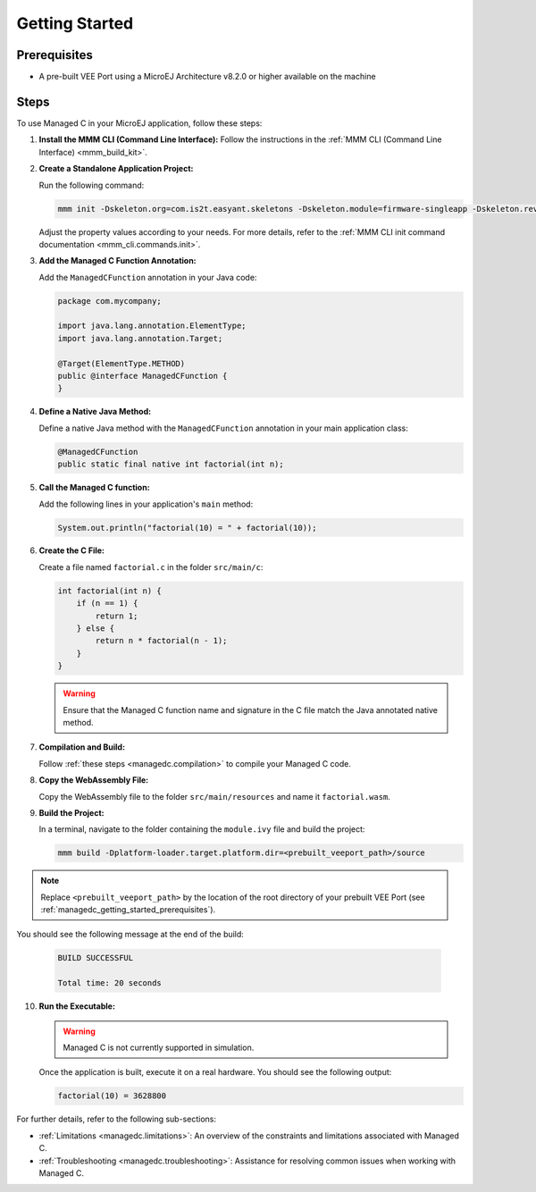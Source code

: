 .. _managedc.getting_started:


Getting Started
===============

.. _managedc_getting_started_prerequisites:

Prerequisites
-------------

- A pre-built VEE Port using a MicroEJ Architecture v8.2.0 or higher available on the machine

Steps
-----

To use Managed C in your MicroEJ application, follow these steps:

1. **Install the MMM CLI (Command Line Interface):** Follow the instructions in the :ref:`MMM CLI (Command Line Interface) <mmm_build_kit>`.

2. **Create a Standalone Application Project:**

   Run the following command:

   .. code:: console

        mmm init -Dskeleton.org=com.is2t.easyant.skeletons -Dskeleton.module=firmware-singleapp -Dskeleton.rev=2.2.0 -Dproject.org=com.mycompany -Dproject.module=myproject -Dproject.rev=1.0.0 -Dskeleton.target.dir=myproject

   Adjust the property values according to your needs. For more details, refer to the :ref:`MMM CLI init command documentation <mmm_cli.commands.init>`.

3. **Add the Managed C Function Annotation:**

   Add the ``ManagedCFunction`` annotation in your Java code:

   .. code:: java

        package com.mycompany;

        import java.lang.annotation.ElementType;
        import java.lang.annotation.Target;

        @Target(ElementType.METHOD)
        public @interface ManagedCFunction {
        }

4. **Define a Native Java Method:**

   Define a native Java method with the ``ManagedCFunction`` annotation in your main application class:

   .. code:: java

        @ManagedCFunction
        public static final native int factorial(int n);

5. **Call the Managed C function:**

   Add the following lines in your application's ``main`` method:

   .. code:: java

        System.out.println("factorial(10) = " + factorial(10));

6. **Create the C File:**

   Create a file named ``factorial.c`` in the folder ``src/main/c``:

   .. code:: c

        int factorial(int n) {
            if (n == 1) {
                return 1;
            } else {
                return n * factorial(n - 1);
            }
        }

   .. warning:: Ensure that the Managed C function name and signature in the C file match the Java annotated native method.

7. **Compilation and Build:**

   Follow :ref:`these steps <managedc.compilation>` to compile your Managed C code.

8. **Copy the WebAssembly File:**

   Copy the WebAssembly file to the folder ``src/main/resources`` and name it ``factorial.wasm``.

9. **Build the Project:**

   In a terminal, navigate to the folder containing the ``module.ivy`` file and build the project:

   .. code:: console

        mmm build -Dplatform-loader.target.platform.dir=<prebuilt_veeport_path>/source
        
.. note::
	
		Replace ``<prebuilt_veeport_path>`` by the location of the root directory of your prebuilt VEE Port (see :ref:`managedc_getting_started_prerequisites`).       


You should see the following message at the end of the build:

   .. code:: console

        BUILD SUCCESSFUL

        Total time: 20 seconds

10. **Run the Executable:**

    .. warning:: 
    
        Managed C is not currently supported in simulation.


    Once the application is built, execute it on a real hardware. You should see the following output:

    .. code:: console

        factorial(10) = 3628800


For further details, refer to the following sub-sections:

- :ref:`Limitations <managedc.limitations>`: An overview of the constraints and limitations associated with Managed C.
- :ref:`Troubleshooting <managedc.troubleshooting>`: Assistance for resolving common issues when working with Managed C.

..
   | Copyright 2023, MicroEJ Corp. Content in this space is free 
   for read and redistribute. Except if otherwise stated, modification 
   is subject to MicroEJ Corp prior approval.
   | MicroEJ is a trademark of MicroEJ Corp. All other trademarks and 
   copyrights are the property of their respective owners.
